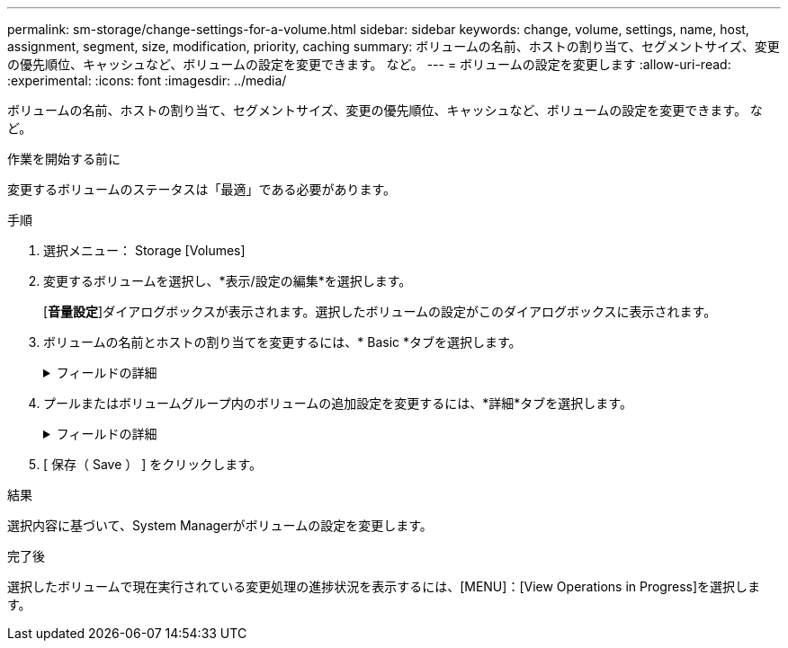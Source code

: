 ---
permalink: sm-storage/change-settings-for-a-volume.html 
sidebar: sidebar 
keywords: change, volume, settings, name, host, assignment, segment, size, modification, priority, caching 
summary: ボリュームの名前、ホストの割り当て、セグメントサイズ、変更の優先順位、キャッシュなど、ボリュームの設定を変更できます。 など。 
---
= ボリュームの設定を変更します
:allow-uri-read: 
:experimental: 
:icons: font
:imagesdir: ../media/


[role="lead"]
ボリュームの名前、ホストの割り当て、セグメントサイズ、変更の優先順位、キャッシュなど、ボリュームの設定を変更できます。 など。

.作業を開始する前に
変更するボリュームのステータスは「最適」である必要があります。

.手順
. 選択メニュー： Storage [Volumes]
. 変更するボリュームを選択し、*表示/設定の編集*を選択します。
+
[*音量設定*]ダイアログボックスが表示されます。選択したボリュームの設定がこのダイアログボックスに表示されます。

. ボリュームの名前とホストの割り当てを変更するには、* Basic *タブを選択します。
+
.フィールドの詳細
[%collapsible]
====
[cols="1a,3a"]
|===
| 設定 | 説明 


 a| 
名前
 a| 
ボリュームの名前が表示されます。現在の名前が適切でない場合はボリュームの名前を変更します。



 a| 
容量
 a| 
選択したボリュームのレポート容量と割り当て容量が表示されます。

レポート容量と割り当て容量はシックボリュームでは同じですが、シンボリュームでは異なります。シックボリュームの場合、物理的に割り当てられたスペースはホストに報告されるスペースと同じになります。シンボリュームの場合、ホストに報告される容量がレポート容量で、データの書き込み用に現在割り当てられているドライブスペースが割り当て容量となります。



 a| 
プール/ボリュームグループ
 a| 
プールまたはボリュームグループの名前とRAIDレベルが表示されます。プールまたはボリュームグループがセキュリティ対応か、およびセキュリティ有効かを示します。



 a| 
ホスト
 a| 
ボリュームの割り当てが表示されます。I/O処理でボリュームにアクセスできるように、ボリュームをホストまたはホストクラスタに割り当てます。これにより、ストレージアレイ内の特定のボリューム、または複数のボリュームへのアクセスがホストまたはホストクラスタに許可されます。

** *割り当て先*--選択したボリュームにアクセスできるホストまたはホストクラスタを指定します
** * lun *：ホストがボリュームへのアクセスに使用するアドレス・スペースに割り当てられる番号ボリュームは、LUNの形式でホストに容量として提示されます。各ホストには独自のLUNアドレススペースがあります。したがって、同じLUNを複数のホストで使用して、異なるボリュームにアクセスできます。
+

NOTE: NVMeインターフェイスの場合、この列には*ネームスペースID *と表示されます。ネームスペースは、ブロックアクセス用にフォーマットされたNVMストレージです。SCSIの論理ユニットに相当し、ストレージアレイではボリュームに関連します。ネームスペースIDは、NVMeコントローラのネームスペースの一意の識別子です。1~255の値を設定できます。SCSIの論理ユニット番号（LUN）に相当します。





 a| 
識別子
 a| 
選択したボリュームの識別子が表示されます。

** * World-Wide Identifier（WWID）*-ボリュームの一意な16進数の識別子。
** * Extended Unique Identifier（EUI）*--ボリュームの識別子EUI-64。
** *サブシステム識別子(SSID)*--ボリュームのストレージアレイサブシステム識別子。


|===
====
. プールまたはボリュームグループ内のボリュームの追加設定を変更するには、*詳細*タブを選択します。
+
.フィールドの詳細
[%collapsible]
====
[cols="1a,3a"]
|===
| 設定 | 説明 


 a| 
アプリケーションとワークロードの情報
 a| 
ボリュームの作成時に、アプリケーション固有のワークロードまたはその他のワークロードを作成できます。該当する場合は、選択したボリュームのワークロード名、アプリケーションタイプ、およびボリュームタイプが表示されます。

ワークロード名は必要に応じて変更できます。



 a| 
QoS設定
 a| 
* Data Assuranceを永続的に無効にする*-この設定は、ボリュームがData Assurance（DA）対応の場合にのみ表示されます。DAは、データがコントローラ経由でドライブに転送される際に発生する可能性があるエラーをチェックして修正します。選択したボリュームのDAを完全に無効にする場合は、このオプションを使用します。DAは無効にすると再度有効にすることはできません。

*読み取り前冗長性チェックを有効にする*--この設定は'ボリュームがシックボリュームの場合にのみ表示されます読み取り前冗長性チェックは、読み取りの実行時にボリュームのデータの整合性を確認する機能です。この機能を有効にしたボリュームでは、コントローラファームウェアによってデータに整合性がないと判断されると読み取りエラーを返します。



 a| 
コントローラ所有権
 a| 
ボリュームを所有するプライマリコントローラを定義します。

コントローラ所有権は非常に重要であり、慎重に計画する必要があります。コントローラ間で総I/O数をできるだけ均等に分散する必要があります。



 a| 
セグメントサイジング
 a| 
セグメントのサイジングに関する設定が表示されます。これは、ボリュームグループのボリュームについてのみ表示されます。セグメントサイズを変更することでパフォーマンスを最適化することができます。

*許容される変更後のセグメントサイズ*-許容される変更後のセグメントサイズがSystem Managerで判別されます。現在のセグメントサイズの変更後のサイズとして適切でないものは、ドロップダウンリストに表示されません。通常、許容される変更後のサイズは、現在のセグメントサイズの倍または半分です。たとえば、ボリュームの現在のセグメントサイズが 32KiB であれば、ボリュームの新しいセグメントサイズとして 16KiB または 64KiB が許容されます。

* SSDキャッシュが有効なボリューム*- SSDキャッシュが有効なボリュームでは、セグメントサイズを4KiBに指定することができます。4KiB のセグメントサイズを選択するのは、 SSD キャッシュが有効なボリュームで小さいブロックの I/O 処理を実行する（ I/O ブロックサイズが 16KiB 以下の場合など）場合のみにしてください。SSD キャッシュが有効なボリュームで大きいブロックのシーケンシャル処理を実行する場合は、セグメントサイズとして 4KiB を選択するとパフォーマンスが低下することがあります。

*セグメントサイズの変更にかかる時間*-ボリュームのセグメントサイズの変更にかかる時間は、次の要因によって異なります。

** ホストからの I/O 負荷
** ボリュームの修正の優先順位
** ボリュームグループ内のドライブの数
** ドライブチャネルの数
** ストレージアレイコントローラの処理能力：ボリュームのセグメントサイズを変更すると、I/Oパフォーマンスに影響しますが、データの可用性は維持されます。




 a| 
修正の優先順位
 a| 
変更優先度の設定が表示されます。これは、ボリュームグループ内のボリュームについてのみ表示されます。

変更優先度は、ボリュームの変更処理にどの程度の処理時間を割り当てるかをシステムパフォーマンスに対する相対的な優先度として定義したものです。修正の優先順位を上げると、システムパフォーマンスが低下する場合があります。

優先度レベルを選択するには、スライダバーを動かします。

*修正の優先順位率*--優先順位が最も低いとシステムのパフォーマンスは向上しますが、修正操作にかかる時間は長くなります。優先度を最も高くすると修正処理にかかる時間は短縮されますが、システムパフォーマンスが低下する可能性があります。



 a| 
キャッシュ
 a| 
キャッシュ設定が表示されます。この設定を変更すると、ボリュームの全体的なI/Oパフォーマンスを向上させることができます。



 a| 
SSD キャッシュ
 a| 
SSDキャッシュの設定が表示されます。互換性のあるボリュームでこの設定を有効にすると、読み取り専用のパフォーマンスが向上します。ドライブセキュリティとData Assuranceの設定が同じボリュームは互換性があります。

* SSDキャッシュ機能は、1つまたは複数のソリッドステートディスク（SSD）を使用して読み取りキャッシュ*を実装します。SSDの読み取り時間が速くなるため、アプリケーションパフォーマンスが向上します。読み取りキャッシュはストレージアレイ内にあるため、ストレージアレイを使用するすべてのアプリケーションでキャッシュが共有されます。キャッシュするボリュームを選択すると、あとは動的に自動でキャッシングが実行されます。

|===
====
. [ 保存（ Save ） ] をクリックします。


.結果
選択内容に基づいて、System Managerがボリュームの設定を変更します。

.完了後
選択したボリュームで現在実行されている変更処理の進捗状況を表示するには、[MENU]：[View Operations in Progress]を選択します。
